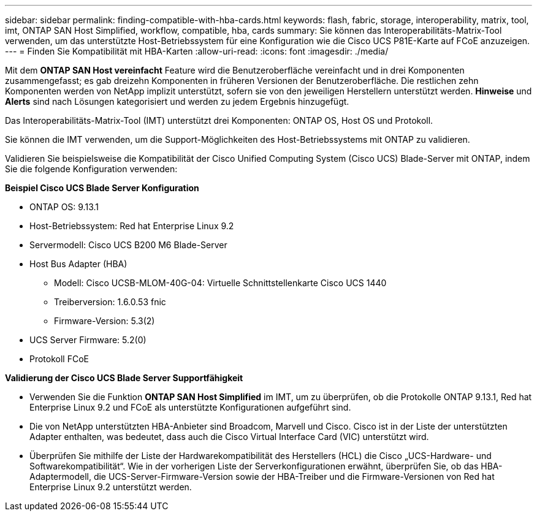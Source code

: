 ---
sidebar: sidebar 
permalink: finding-compatible-with-hba-cards.html 
keywords: flash, fabric, storage, interoperability, matrix, tool, imt, ONTAP SAN Host Simplified, workflow, compatible, hba, cards 
summary: Sie können das Interoperabilitäts-Matrix-Tool verwenden, um das unterstützte Host-Betriebssystem für eine Konfiguration wie die Cisco UCS P81E-Karte auf FCoE anzuzeigen. 
---
= Finden Sie Kompatibilität mit HBA-Karten
:allow-uri-read: 
:icons: font
:imagesdir: ./media/


[role="lead"]
Mit dem *ONTAP SAN Host vereinfacht* Feature wird die Benutzeroberfläche vereinfacht und in drei Komponenten zusammengefasst; es gab dreizehn Komponenten in früheren Versionen der Benutzeroberfläche. Die restlichen zehn Komponenten werden von NetApp implizit unterstützt, sofern sie von den jeweiligen Herstellern unterstützt werden. *Hinweise* und *Alerts* sind nach Lösungen kategorisiert und werden zu jedem Ergebnis hinzugefügt.

Das Interoperabilitäts-Matrix-Tool (IMT) unterstützt drei Komponenten: ONTAP OS, Host OS und Protokoll.

Sie können die IMT verwenden, um die Support-Möglichkeiten des Host-Betriebssystems mit ONTAP zu validieren.

Validieren Sie beispielsweise die Kompatibilität der Cisco Unified Computing System (Cisco UCS) Blade-Server mit ONTAP, indem Sie die folgende Konfiguration verwenden:

*Beispiel Cisco UCS Blade Server Konfiguration*

* ONTAP OS: 9.13.1
* Host-Betriebssystem: Red hat Enterprise Linux 9.2
* Servermodell: Cisco UCS B200 M6 Blade-Server
* Host Bus Adapter (HBA)
+
** Modell: Cisco UCSB-MLOM-40G-04: Virtuelle Schnittstellenkarte Cisco UCS 1440
** Treiberversion: 1.6.0.53 fnic
** Firmware-Version: 5.3(2)


* UCS Server Firmware: 5.2(0)
* Protokoll FCoE


*Validierung der Cisco UCS Blade Server Supportfähigkeit*

* Verwenden Sie die Funktion *ONTAP SAN Host Simplified* im IMT, um zu überprüfen, ob die Protokolle ONTAP 9.13.1, Red hat Enterprise Linux 9.2 und FCoE als unterstützte Konfigurationen aufgeführt sind.
* Die von NetApp unterstützten HBA-Anbieter sind Broadcom, Marvell und Cisco. Cisco ist in der Liste der unterstützten Adapter enthalten, was bedeutet, dass auch die Cisco Virtual Interface Card (VIC) unterstützt wird.
* Überprüfen Sie mithilfe der Liste der Hardwarekompatibilität des Herstellers (HCL) die Cisco „UCS-Hardware- und Softwarekompatibilität“. Wie in der vorherigen Liste der Serverkonfigurationen erwähnt, überprüfen Sie, ob das HBA-Adaptermodell, die UCS-Server-Firmware-Version sowie der HBA-Treiber und die Firmware-Versionen von Red hat Enterprise Linux 9.2 unterstützt werden.

